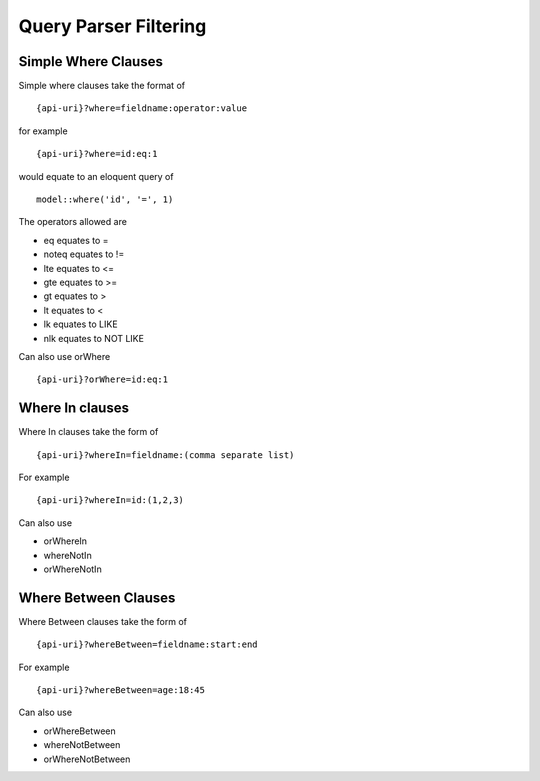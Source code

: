 Query Parser Filtering
======================

Simple Where Clauses
--------------------

Simple where clauses take the format of

::

    {api-uri}?where=fieldname:operator:value

for example

::

    {api-uri}?where=id:eq:1

would equate to an eloquent query of

::

    model::where('id', '=', 1)

The operators allowed are

- eq equates to =
- noteq equates to !=
- lte equates to <=
- gte equates to >=
- gt equates to >
- lt equates to <
- lk equates to LIKE
- nlk equates to NOT LIKE

Can also use orWhere

::

    {api-uri}?orWhere=id:eq:1


Where In clauses
----------------

Where In clauses take the form of

::

    {api-uri}?whereIn=fieldname:(comma separate list)

For example

::

    {api-uri}?whereIn=id:(1,2,3)

Can also use

- orWhereIn
- whereNotIn
- orWhereNotIn


Where Between Clauses
---------------------

Where Between clauses take the form of

::

    {api-uri}?whereBetween=fieldname:start:end

For example

::

    {api-uri}?whereBetween=age:18:45

Can also use

- orWhereBetween
- whereNotBetween
- orWhereNotBetween
